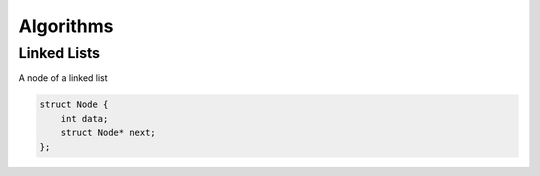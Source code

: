 ==========
Algorithms
==========


------------
Linked Lists
------------

A node of a linked list

.. code:: c

  struct Node {
      int data;
      struct Node* next;
  };

